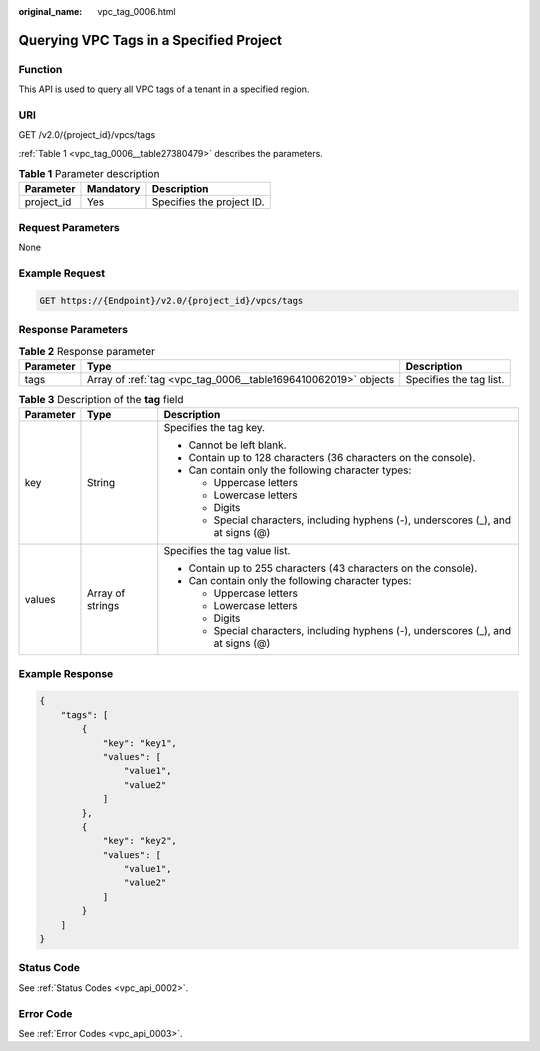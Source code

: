 :original_name: vpc_tag_0006.html

.. _vpc_tag_0006:

Querying VPC Tags in a Specified Project
========================================

Function
--------

This API is used to query all VPC tags of a tenant in a specified region.

URI
---

GET /v2.0/{project_id}/vpcs/tags

:ref:`Table 1 <vpc_tag_0006__table27380479>` describes the parameters.

.. _vpc_tag_0006__table27380479:

.. table:: **Table 1** Parameter description

   ========== ========= =========================
   Parameter  Mandatory Description
   ========== ========= =========================
   project_id Yes       Specifies the project ID.
   ========== ========= =========================

Request Parameters
------------------

None

Example Request
---------------

.. code-block:: text

   GET https://{Endpoint}/v2.0/{project_id}/vpcs/tags

Response Parameters
-------------------

.. table:: **Table 2** Response parameter

   +-----------+----------------------------------------------------------------+-------------------------+
   | Parameter | Type                                                           | Description             |
   +===========+================================================================+=========================+
   | tags      | Array of :ref:`tag <vpc_tag_0006__table1696410062019>` objects | Specifies the tag list. |
   +-----------+----------------------------------------------------------------+-------------------------+

.. _vpc_tag_0006__table1696410062019:

.. table:: **Table 3** Description of the **tag** field

   +-----------------------+-----------------------+------------------------------------------------------------------------------------+
   | Parameter             | Type                  | Description                                                                        |
   +=======================+=======================+====================================================================================+
   | key                   | String                | Specifies the tag key.                                                             |
   |                       |                       |                                                                                    |
   |                       |                       | -  Cannot be left blank.                                                           |
   |                       |                       | -  Contain up to 128 characters (36 characters on the console).                    |
   |                       |                       | -  Can contain only the following character types:                                 |
   |                       |                       |                                                                                    |
   |                       |                       |    -  Uppercase letters                                                            |
   |                       |                       |    -  Lowercase letters                                                            |
   |                       |                       |    -  Digits                                                                       |
   |                       |                       |    -  Special characters, including hyphens (-), underscores (_), and at signs (@) |
   +-----------------------+-----------------------+------------------------------------------------------------------------------------+
   | values                | Array of strings      | Specifies the tag value list.                                                      |
   |                       |                       |                                                                                    |
   |                       |                       | -  Contain up to 255 characters (43 characters on the console).                    |
   |                       |                       | -  Can contain only the following character types:                                 |
   |                       |                       |                                                                                    |
   |                       |                       |    -  Uppercase letters                                                            |
   |                       |                       |    -  Lowercase letters                                                            |
   |                       |                       |    -  Digits                                                                       |
   |                       |                       |    -  Special characters, including hyphens (-), underscores (_), and at signs (@) |
   +-----------------------+-----------------------+------------------------------------------------------------------------------------+

Example Response
----------------

.. code-block::

   {
       "tags": [
           {
               "key": "key1",
               "values": [
                   "value1",
                   "value2"
               ]
           },
           {
               "key": "key2",
               "values": [
                   "value1",
                   "value2"
               ]
           }
       ]
   }

Status Code
-----------

See :ref:`Status Codes <vpc_api_0002>`.

Error Code
----------

See :ref:`Error Codes <vpc_api_0003>`.
